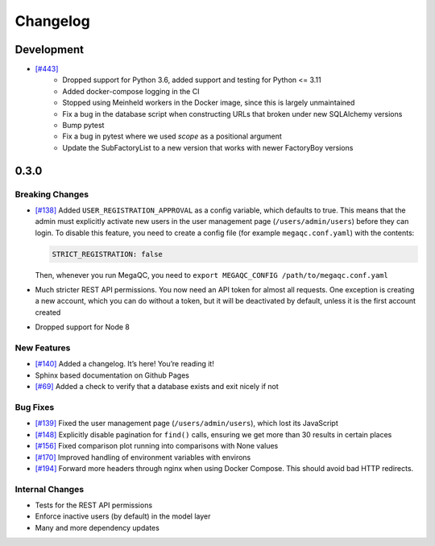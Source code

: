 Changelog
=========

Development
-----------

* `[#443]`_
   * Dropped support for Python 3.6, added support and testing for Python <= 3.11
   * Added docker-compose logging in the CI
   * Stopped using Meinheld workers in the Docker image, since this is largely unmaintained
   * Fix a bug in the database script when constructing URLs that broken under new SQLAlchemy versions
   * Bump pytest
   * Fix a bug in pytest where we used `scope` as a positional argument
   * Update the SubFactoryList to a new version that works with newer FactoryBoy versions

.. _section-1:

0.3.0
-----

.. _breaking-changes-1:

Breaking Changes
~~~~~~~~~~~~~~~~

-  `[#138]`_ Added ``USER_REGISTRATION_APPROVAL`` as a config variable,
   which defaults to true. This means that the admin must explicitly
   activate new users in the user management page
   (``/users/admin/users``) before they can login. To disable this
   feature, you need to create a config file (for example
   ``megaqc.conf.yaml``) with the contents:

   .. code:: yaml

      STRICT_REGISTRATION: false

   Then, whenever you run MegaQC, you need to ``export MEGAQC_CONFIG
   /path/to/megaqc.conf.yaml``

-  Much stricter REST API permissions. You now need an API token for
   almost all requests. One exception is creating a new account, which
   you can do without a token, but it will be deactivated by default,
   unless it is the first account created

-  Dropped support for Node 8

.. _new-features-1:

New Features
~~~~~~~~~~~~

-  `[#140]`_ Added a changelog. It’s here! You’re reading it!
-  Sphinx based documentation on Github Pages
-  `[#69]`_ Added a check to verify that a database exists and exit nicely if not


.. _bug-fixes-1:

Bug Fixes
~~~~~~~~~

- `[#139]`_ Fixed the user management page (``/users/admin/users``), which lost its JavaScript
- `[#148]`_ Explicitly disable pagination for ``find()`` calls, ensuring we get more than 30 results in certain places
- `[#156]`_ Fixed comparison plot running into comparisons with None values
- `[#170]`_ Improved handling of environment variables with environs
- `[#194]`_ Forward more headers through nginx when using Docker Compose. This should avoid bad HTTP redirects.

.. _internal-changes-1:

Internal Changes
~~~~~~~~~~~~~~~~

-  Tests for the REST API permissions
-  Enforce inactive users (by default) in the model layer
-  Many and more dependency updates


.. _[#69]:  https://github.com/ewels/MegaQC/issues/69
.. _[#138]: https://github.com/ewels/MegaQC/issues/138
.. _[#139]: https://github.com/ewels/MegaQC/issues/139
.. _[#140]: https://github.com/ewels/MegaQC/issues/140
.. _[#148]: https://github.com/ewels/MegaQC/issues/148
.. _[#156]: https://github.com/ewels/MegaQC/issues/156
.. _[#170]: https://github.com/ewels/MegaQC/issues/170
.. _[#194]: https://github.com/ewels/MegaQC/issues/194
.. _[#443]: https://github.com/ewels/MegaQC/pull/443

